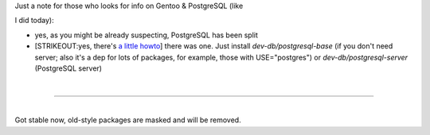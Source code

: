 | Just a note for those who looks for info on Gentoo & PostgreSQL (like
I did today):

-  yes, as you might be already suspecting, PostgreSQL has been split
-  [STRIKEOUT:yes, there's `a little
   howto <http://gentoo-wiki.com/PostgreSQL/Install/New>`__] there was
   one. Just install *dev-db/postgresql-base* (if you don't need server;
   also it's a dep for lots of packages, for example, those with
   USE="postgres") or *dev-db/postgresql-server* (PostgreSQL server)

| 

--------------

| 
| Got stable now, old-style packages are masked and will be removed.
